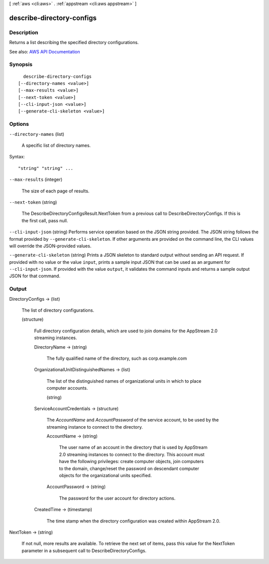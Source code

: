 [ :ref:`aws <cli:aws>` . :ref:`appstream <cli:aws appstream>` ]

.. _cli:aws appstream describe-directory-configs:


**************************
describe-directory-configs
**************************



===========
Description
===========



Returns a list describing the specified directory configurations.



See also: `AWS API Documentation <https://docs.aws.amazon.com/goto/WebAPI/appstream-2016-12-01/DescribeDirectoryConfigs>`_


========
Synopsis
========

::

    describe-directory-configs
  [--directory-names <value>]
  [--max-results <value>]
  [--next-token <value>]
  [--cli-input-json <value>]
  [--generate-cli-skeleton <value>]




=======
Options
=======

``--directory-names`` (list)


  A specific list of directory names.

  



Syntax::

  "string" "string" ...



``--max-results`` (integer)


  The size of each page of results.

  

``--next-token`` (string)


  The DescribeDirectoryConfigsResult.NextToken from a previous call to DescribeDirectoryConfigs. If this is the first call, pass null.

  

``--cli-input-json`` (string)
Performs service operation based on the JSON string provided. The JSON string follows the format provided by ``--generate-cli-skeleton``. If other arguments are provided on the command line, the CLI values will override the JSON-provided values.

``--generate-cli-skeleton`` (string)
Prints a JSON skeleton to standard output without sending an API request. If provided with no value or the value ``input``, prints a sample input JSON that can be used as an argument for ``--cli-input-json``. If provided with the value ``output``, it validates the command inputs and returns a sample output JSON for that command.



======
Output
======

DirectoryConfigs -> (list)

  

  The list of directory configurations.

  

  (structure)

    

    Full directory configuration details, which are used to join domains for the AppStream 2.0 streaming instances.

    

    DirectoryName -> (string)

      

      The fully qualified name of the directory, such as corp.example.com

      

      

    OrganizationalUnitDistinguishedNames -> (list)

      

      The list of the distinguished names of organizational units in which to place computer accounts.

      

      (string)

        

        

      

    ServiceAccountCredentials -> (structure)

      

      The *AccountName* and *AccountPassword* of the service account, to be used by the streaming instance to connect to the directory.

      

      AccountName -> (string)

        

        The user name of an account in the directory that is used by AppStream 2.0 streaming instances to connect to the directory. This account must have the following privileges: create computer objects, join computers to the domain, change/reset the password on descendant computer objects for the organizational units specified.

        

        

      AccountPassword -> (string)

        

        The password for the user account for directory actions.

        

        

      

    CreatedTime -> (timestamp)

      

      The time stamp when the directory configuration was created within AppStream 2.0.

      

      

    

  

NextToken -> (string)

  

  If not null, more results are available. To retrieve the next set of items, pass this value for the NextToken parameter in a subsequent call to DescribeDirectoryConfigs.

  

  

